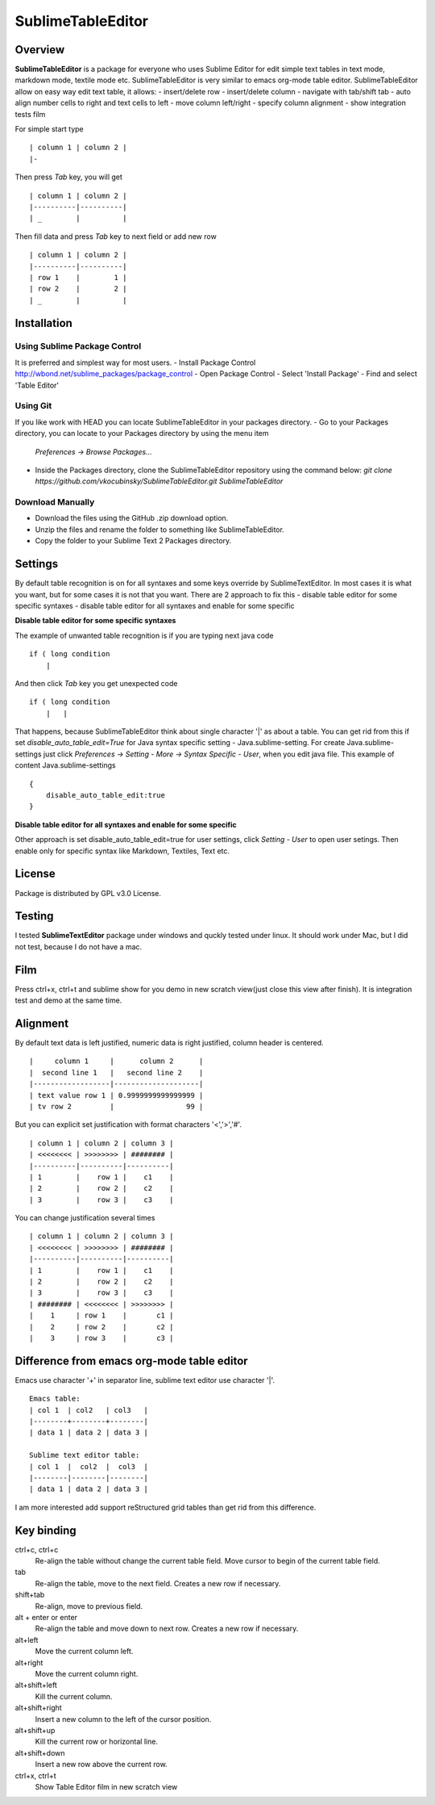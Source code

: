 ==================
SublimeTableEditor
==================

--------
Overview
--------

**SublimeTableEditor** is a package for everyone who uses Sublime Editor for edit simple text tables in text mode, markdown mode, textile mode etc. SublimeTableEditor is very similar to emacs org-mode table editor. SublimeTableEditor allow on easy way edit text table, it allows:
- insert/delete row
- insert/delete column
- navigate with tab/shift tab 
- auto align number cells to right and text cells to left
- move column left/right
- specify column alignment
- show integration tests film

For simple start type 
::
    | column 1 | column 2 |
    |-

Then press *Tab* key, you will get
::
    | column 1 | column 2 |
    |----------|----------|
    | _        |          |

Then fill data and press *Tab* key to next field or add new row
::
    | column 1 | column 2 |
    |----------|----------|
    | row 1    |        1 |
    | row 2    |        2 |
    | _        |          |


------------
Installation
------------

Using Sublime Package Control
=============================

It is preferred and simplest way for most users. 
- Install Package Control http://wbond.net/sublime_packages/package_control
- Open Package Control
- Select 'Install Package'
- Find and select 'Table Editor'

Using Git
=========

If you like work with HEAD you can locate SublimeTableEditor in your packages directory.
- Go to your Packages directory, you can locate to your Packages directory by using the menu item 
  *Preferences -> Browse Packages...*
- Inside the Packages directory, clone the SublimeTableEditor repository using the command below:
  *git clone https://github.com/vkocubinsky/SublimeTableEditor.git SublimeTableEditor*

Download Manually
=================

- Download the files using the GitHub .zip download option.
- Unzip the files and rename the folder to something like SublimeTableEditor.
- Copy the folder to your Sublime Text 2 Packages directory.

--------
Settings
--------

By default table recognition is on for all syntaxes and some keys override by SublimeTextEditor. In most cases it is what you want, but for some cases it is not that you want. There are 2 approach to fix this
- disable table editor for some specific syntaxes
- disable table editor for all syntaxes and enable for some specific

**Disable table editor for some specific syntaxes**

The example of unwanted table recognition is if you are typing next java code
::
    if ( long condition
        |
And then click *Tab* key you get unexpected code
::
    if ( long condition
        |   |
That happens, because SublimeTableEditor think about single character '|' as about a table.
You can get rid from this if set *disable_auto_table_edit=True* for Java syntax specific setting - Java.sublime-setting. For create Java.sublime-settings just click *Preferences -> Setting - More -> Syntax Specific - User*,
when you edit java file. This example of content Java.sublime-settings
::
    {
        disable_auto_table_edit:true 
    }

**Disable table editor for all syntaxes and enable for some specific**

Other approach is set disable_auto_table_edit=true for user settings, click *Setting - User* to open user setings. Then enable only for specific syntax like Markdown, Textiles, Text etc. 


-------
License
-------
Package is distributed by GPL v3.0 License.

-------
Testing
-------

I tested **SublimeTextEditor** package under windows and quckly tested under linux. It should work under Mac, but I did not test, because I do not have a mac.

----
Film
----
Press ctrl+x, ctrl+t and sublime show for you demo in new scratch view(just close this view after finish). It is integration test and demo at the same time. 

---------
Alignment
---------

By default text data is left justified, numeric data is right justified, column header is centered.
::
    |     column 1     |      column 2      |
    |  second line 1   |   second line 2    |
    |------------------|--------------------|
    | text value row 1 | 0.9999999999999999 |
    | tv row 2         |                 99 |

But you can explicit set justification with format characters '<','>','#'. 
::
    | column 1 | column 2 | column 3 |
    | <<<<<<<< | >>>>>>>> | ######## |
    |----------|----------|----------|
    | 1        |    row 1 |    c1    |
    | 2        |    row 2 |    c2    |
    | 3        |    row 3 |    c3    |


You can change justification several times
::
    | column 1 | column 2 | column 3 |
    | <<<<<<<< | >>>>>>>> | ######## |
    |----------|----------|----------|
    | 1        |    row 1 |    c1    |
    | 2        |    row 2 |    c2    |
    | 3        |    row 3 |    c3    |
    | ######## | <<<<<<<< | >>>>>>>> |
    |    1     | row 1    |       c1 |
    |    2     | row 2    |       c2 |
    |    3     | row 3    |       c3 |


-------------------------------------------
Difference from emacs org-mode table editor
-------------------------------------------

Emacs use character '+' in separator line, sublime text editor use character '|'.
::
    Emacs table:
    | col 1  | col2   | col3   |
    |--------+--------+--------|
    | data 1 | data 2 | data 3 |

    Sublime text editor table:
    | col 1  |  col2  |  col3  |
    |--------|--------|--------|
    | data 1 | data 2 | data 3 |

I am more interested add support reStructured grid tables than get rid from this difference.


-----------
Key binding
-----------


ctrl+c, ctrl+c
    Re-align the table without change the current table field. Move cursor to begin of the current table field.

tab
    Re-align the table, move to the next field. Creates a new row if necessary. 

shift+tab
    Re-align, move to previous field.

alt + enter or enter
    Re-align the table and move down to next row. Creates a new row if necessary.

alt+left
    Move the current column left.

alt+right
    Move the current column right.

alt+shift+left
    Kill the current column.

alt+shift+right
    Insert a new column to the left of the cursor position.

alt+shift+up
    Kill the current row or horizontal line.

alt+shift+down
    Insert a new row above the current row. 

ctrl+x, ctrl+t
    Show Table Editor film in new scratch view



